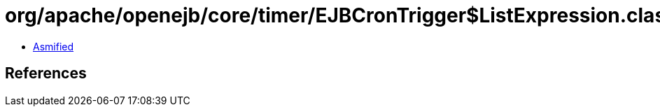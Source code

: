 = org/apache/openejb/core/timer/EJBCronTrigger$ListExpression.class

 - link:EJBCronTrigger$ListExpression-asmified.java[Asmified]

== References

